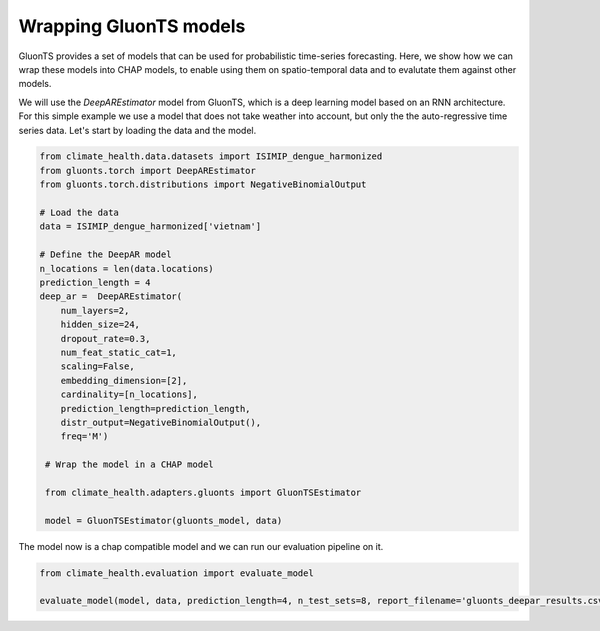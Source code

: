 Wrapping GluonTS models
-----------------------
GluonTS provides a set of models that can be used for probabilistic time-series forecasting.
Here, we show how we can wrap these models into CHAP models, to enable using them on spatio-temporal data and to evalutate them against other models.

We will use the `DeepAREstimator` model from GluonTS, which is a deep learning model based on an RNN architecture. For this simple example we use
a model that does not take weather into account, but only the the auto-regressive time series data.
Let's start by loading the data and the model.

.. code-block:: python

    from climate_health.data.datasets import ISIMIP_dengue_harmonized
    from gluonts.torch import DeepAREstimator
    from gluonts.torch.distributions import NegativeBinomialOutput

    # Load the data
    data = ISIMIP_dengue_harmonized['vietnam']

    # Define the DeepAR model
    n_locations = len(data.locations)
    prediction_length = 4
    deep_ar =  DeepAREstimator(
        num_layers=2,
        hidden_size=24,
        dropout_rate=0.3,
        num_feat_static_cat=1,
        scaling=False,
        embedding_dimension=[2],
        cardinality=[n_locations],
        prediction_length=prediction_length,
        distr_output=NegativeBinomialOutput(),
        freq='M')

     # Wrap the model in a CHAP model

     from climate_health.adapters.gluonts import GluonTSEstimator

     model = GluonTSEstimator(gluonts_model, data)


The model now is a chap compatible model and we can run our evaluation pipeline on it.

.. code-block:: python

    from climate_health.evaluation import evaluate_model

    evaluate_model(model, data, prediction_length=4, n_test_sets=8, report_filename='gluonts_deepar_results.csv')




